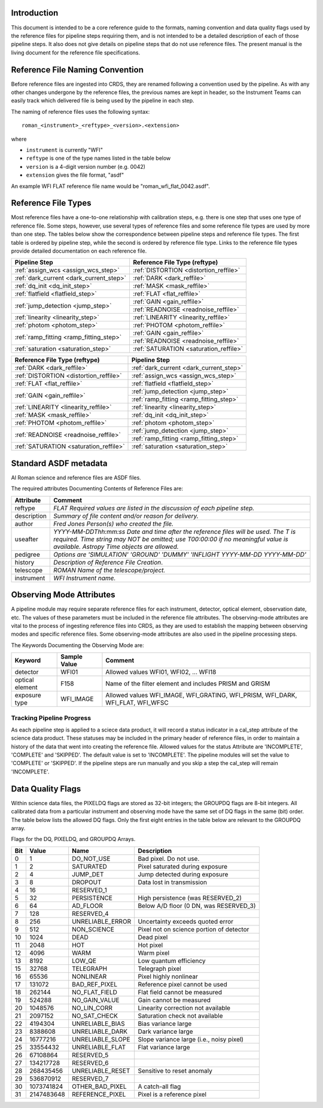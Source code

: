 Introduction
============

This document is intended to be a core reference guide to the formats, naming convention and
data quality flags used by the reference files for pipeline steps requiring them, and is not
intended to be a detailed description of each of those pipeline steps. It also does not give
details on pipeline steps that do not use reference files.
The present manual is the living document for the reference file specifications.

Reference File Naming Convention
================================

Before reference files are ingested into CRDS, they are renamed following a
convention used by the pipeline. As with any other changes undergone by the reference files,
the previous names are kept in header, so the Instrument Teams
can easily track which delivered file is being used by the pipeline in each step.

The naming of reference files uses the following syntax::

 roman_<instrument>_<reftype>_<version>.<extension>

where

- ``instrument`` is currently "WFI"
- ``reftype`` is one of the type names listed in the table below
- ``version`` is a 4-digit version number (e.g. 0042)
- ``extension`` gives the file format, "asdf"

An example WFI FLAT reference file name would be "roman_wfi_flat_0042.asdf".


Reference File Types
====================

Most reference files have a one-to-one relationship with calibration steps, e.g.
there is one step that uses one type of reference file. Some steps, however, use
several types of reference files and some reference file types are used by more
than one step. The tables below show the correspondence between pipeline steps and
reference file types. The first table is ordered by pipeline step, while the second
is ordered by reference file type. Links to the reference file types provide detailed
documentation on each reference file.

+---------------------------------------------+--------------------------------------------------+
| Pipeline Step                               | Reference File Type (reftype)                    |
+=============================================+==================================================+
| :ref:`assign_wcs <assign_wcs_step>`         | :ref:`DISTORTION <distortion_reffile>`           |
+---------------------------------------------+--------------------------------------------------+
| :ref:`dark_current <dark_current_step>`     | :ref:`DARK <dark_reffile>`                       |
+---------------------------------------------+--------------------------------------------------+
| :ref:`dq_init <dq_init_step>`               | :ref:`MASK <mask_reffile>`                       |
+---------------------------------------------+--------------------------------------------------+
| :ref:`flatfield <flatfield_step>`           | :ref:`FLAT <flat_reffile>`                       |
+---------------------------------------------+--------------------------------------------------+
| :ref:`jump_detection <jump_step>`           | :ref:`GAIN <gain_reffile>`                       |
+                                             +--------------------------------------------------+
|                                             | :ref:`READNOISE <readnoise_reffile>`             |
+---------------------------------------------+--------------------------------------------------+
| :ref:`linearity <linearity_step>`           | :ref:`LINEARITY <linearity_reffile>`             |
+---------------------------------------------+--------------------------------------------------+
| :ref:`photom <photom_step>`                 | :ref:`PHOTOM <photom_reffile>`                   |
+---------------------------------------------+--------------------------------------------------+
| :ref:`ramp_fitting <ramp_fitting_step>`     | :ref:`GAIN <gain_reffile>`                       |
+                                             +--------------------------------------------------+
|                                             | :ref:`READNOISE <readnoise_reffile>`             |
+---------------------------------------------+--------------------------------------------------+
| :ref:`saturation <saturation_step>`         | :ref:`SATURATION <saturation_reffile>`           |
+---------------------------------------------+--------------------------------------------------+


+--------------------------------------------------+---------------------------------------------+
| Reference File Type (reftype)                    | Pipeline Step                               |
+==================================================+=============================================+
| :ref:`DARK <dark_reffile>`                       | :ref:`dark_current <dark_current_step>`     |
+--------------------------------------------------+---------------------------------------------+
| :ref:`DISTORTION <distortion_reffile>`           | :ref:`assign_wcs <assign_wcs_step>`         |
+--------------------------------------------------+---------------------------------------------+
| :ref:`FLAT <flat_reffile>`                       | :ref:`flatfield <flatfield_step>`           |
+--------------------------------------------------+---------------------------------------------+
| :ref:`GAIN <gain_reffile>`                       | :ref:`jump_detection <jump_step>`           |
+                                                  +---------------------------------------------+
|                                                  | :ref:`ramp_fitting <ramp_fitting_step>`     |
+--------------------------------------------------+---------------------------------------------+
| :ref:`LINEARITY <linearity_reffile>`             | :ref:`linearity <linearity_step>`           |
+--------------------------------------------------+---------------------------------------------+
| :ref:`MASK <mask_reffile>`                       | :ref:`dq_init <dq_init_step>`               |
+--------------------------------------------------+---------------------------------------------+
| :ref:`PHOTOM <photom_reffile>`                   | :ref:`photom <photom_step>`                 |
+--------------------------------------------------+---------------------------------------------+
| :ref:`READNOISE <readnoise_reffile>`             | :ref:`jump_detection <jump_step>`           |
+                                                  +---------------------------------------------+
|                                                  | :ref:`ramp_fitting <ramp_fitting_step>`     |
+--------------------------------------------------+---------------------------------------------+
| :ref:`SATURATION <saturation_reffile>`           | :ref:`saturation <saturation_step>`         |
+--------------------------------------------------+---------------------------------------------+

.. _`Standard ASDF metadata`:

Standard ASDF metadata
======================

Al Roman science and reference files are ASDF files.

The required attributes Documenting Contents of Reference Files are:

=========== ==================================================================================
Attribute     Comment
=========== ==================================================================================
reftype     `FLAT    Required values are listed in the discussion of each pipeline step.`
description `Summary of file content and/or reason for delivery.`
author      `Fred Jones     Person(s) who created the file.`
useafter    `YYYY-MM-DDThh:mm:ss Date and time after the reference files will
            be used. The T is required. Time string may NOT be omitted;
            use T00:00:00 if no meaningful value is available.
            Astropy Time objects are allowed.`
pedigree    `Options are
            'SIMULATION'
            'GROUND'
            'DUMMY'
            'INFLIGHT YYYY-MM-DD YYYY-MM-DD'`
history     `Description of Reference File Creation`.
telescope   `ROMAN   Name of the telescope/project.`
instrument  `WFI   Instrument name.`
=========== ==================================================================================

Observing Mode Attributes
=========================

A pipeline module may require separate reference files for each instrument, detector,
optical element, observation date, etc.  The values of these parameters must be included in the
reference file attributes.  The observing-mode attributes are vital to the process of
ingesting reference files into CRDS, as they are used to establish the mapping between
observing modes and specific reference files. Some observing-mode attributes are also
used in the pipeline processing steps.

The Keywords Documenting the Observing Mode are:

===============  ==================  ==============================================================================
Keyword          Sample Value        Comment
===============  ==================  ==============================================================================
detector         WFI01               Allowed values WFI01, WFI02, ... WFI18

optical element  F158                Name of the filter element and includes PRISM and GRISM

exposure type    WFI_IMAGE           Allowed values WFI_IMAGE, WFI_GRATING, WFI_PRISM, WFI_DARK, WFI_FLAT, WFI_WFSC
===============  ==================  ==============================================================================

Tracking Pipeline Progress
++++++++++++++++++++++++++

As each pipeline step is applied to a sciece data product, it will record a status
indicator in a cal_step attribute of the science data product. These statuses
may be included in the primary header of reference files, in order to maintain
a history of the data that went into creating the reference file.
Allowed values for the status Attribute are  'INCOMPLETE', 'COMPLETE'
and 'SKIPPED'. The default value is set to 'INCOMPLETE'. The pipeline modules
will set the value to 'COMPLETE' or 'SKIPPED'. If the pipeline steps are run
manually and you skip a step the cal_step will remain 'INCOMPLETE'.

Data Quality Flags
==================

Within science data files, the PIXELDQ flags are stored as 32-bit integers;
the GROUPDQ flags are 8-bit integers. All calibrated data from a particular
instrument and observing mode have the same set of DQ flags in the same (bit)
order. The table below lists the allowed DQ flags. Only the first eight entries
in the table below are relevant to the GROUPDQ array.

Flags for the DQ, PIXELDQ, and GROUPDQ Arrays.

===  ==========    ================  ===========================================
Bit  Value         Name              Description
===  ==========    ================  ===========================================
0    1             DO_NOT_USE        Bad pixel. Do not use.
1    2             SATURATED         Pixel saturated during exposure
2    4             JUMP_DET          Jump detected during exposure
3    8             DROPOUT           Data lost in transmission
4    16            RESERVED_1
5    32            PERSISTENCE       High persistence (was RESERVED_2)
6    64            AD_FLOOR          Below A/D floor (0 DN, was RESERVED_3)
7    128           RESERVED_4
8    256           UNRELIABLE_ERROR  Uncertainty exceeds quoted error
9    512           NON_SCIENCE       Pixel not on science portion of detector
10   1024          DEAD              Dead pixel
11   2048          HOT               Hot pixel
12   4096          WARM              Warm pixel
13   8192          LOW_QE            Low quantum efficiency
15   32768         TELEGRAPH         Telegraph pixel
16   65536         NONLINEAR         Pixel highly nonlinear
17   131072        BAD_REF_PIXEL     Reference pixel cannot be used
18   262144        NO_FLAT_FIELD     Flat field cannot be measured
19   524288        NO_GAIN_VALUE     Gain cannot be measured
20   1048576       NO_LIN_CORR       Linearity correction not available
21   2097152       NO_SAT_CHECK      Saturation check not available
22   4194304       UNRELIABLE_BIAS   Bias variance large
23   8388608       UNRELIABLE_DARK   Dark variance large
24   16777216      UNRELIABLE_SLOPE  Slope variance large (i.e., noisy pixel)
25   33554432      UNRELIABLE_FLAT   Flat variance large
26   67108864      RESERVED_5
27   134217728     RESERVED_6
28   268435456     UNRELIABLE_RESET  Sensitive to reset anomaly
29   536870912     RESERVED_7
30   1073741824    OTHER_BAD_PIXEL   A catch-all flag
31   2147483648    REFERENCE_PIXEL   Pixel is a reference pixel
===  ==========    ================  ===========================================
